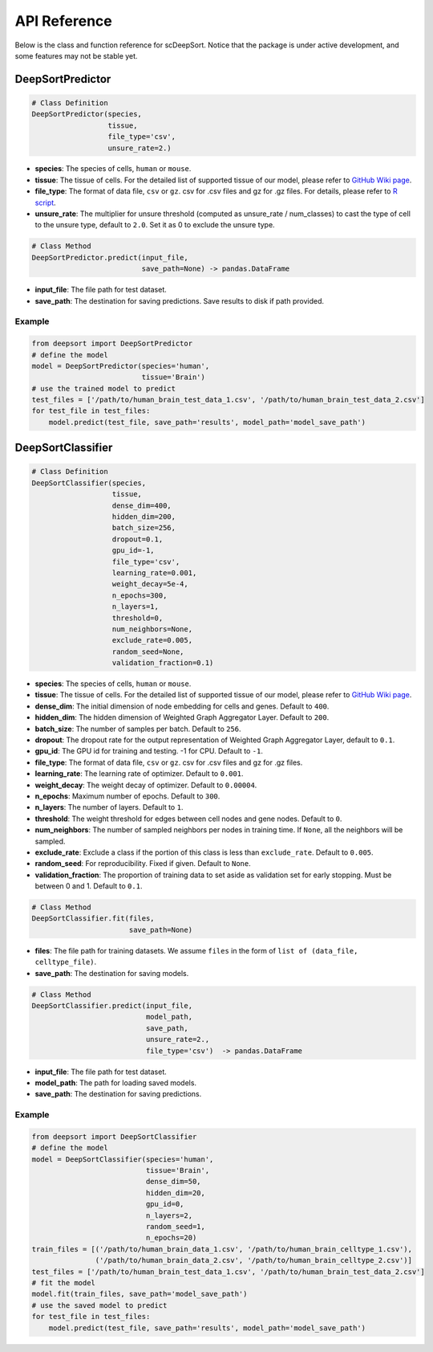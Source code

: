 API Reference
=============

Below is the class and function reference for scDeepSort. Notice that the package is under active development, and some features may not be stable yet.

DeepSortPredictor
-----------------

.. code-block:: python

    # Class Definition
    DeepSortPredictor(species,
                      tissue,
                      file_type='csv',
                      unsure_rate=2.)

- **species**: The species of cells, ``human`` or ``mouse``.
- **tissue**: The tissue of cells. For the detailed list of supported tissue of our model, please refer to `GitHub Wiki page <https://github.com/ZJUFanLab/scDeepSort/wiki>`_.
- **file_type**: The format of data file, ``csv`` or ``gz``. csv for .csv files and gz for .gz files. For details, please refer to `R script <https://github.com/ZJUFanLab/scDeepSort/blob/master/pre-process.R>`_.
- **unsure_rate**: The multiplier for unsure threshold (computed as unsure_rate / num_classes) to cast the type of cell to the unsure type, default to ``2.0``. Set it as 0 to exclude the unsure type.

.. code-block:: python

    # Class Method
    DeepSortPredictor.predict(input_file, 
                              save_path=None) -> pandas.DataFrame

- **input_file**: The file path for test dataset.
- **save_path**: The destination for saving predictions. Save results to disk if path provided.

Example
*******
.. code-block:: python

    from deepsort import DeepSortPredictor
    # define the model
    model = DeepSortPredictor(species='human',
                              tissue='Brain')
    # use the trained model to predict
    test_files = ['/path/to/human_brain_test_data_1.csv', '/path/to/human_brain_test_data_2.csv']
    for test_file in test_files:
        model.predict(test_file, save_path='results', model_path='model_save_path')
        
DeepSortClassifier
------------------

.. code-block:: python

    # Class Definition
    DeepSortClassifier(species,
                       tissue,
                       dense_dim=400,
                       hidden_dim=200,
                       batch_size=256,
                       dropout=0.1,
                       gpu_id=-1,
                       file_type='csv',
                       learning_rate=0.001,
                       weight_decay=5e-4,
                       n_epochs=300,
                       n_layers=1,
                       threshold=0,
                       num_neighbors=None,
                       exclude_rate=0.005,
                       random_seed=None,
                       validation_fraction=0.1)

- **species**: The species of cells, ``human`` or ``mouse``.
- **tissue**: The tissue of cells. For the detailed list of supported tissue of our model, please refer to `GitHub Wiki page <https://github.com/ZJUFanLab/scDeepSort/wiki>`_.
- **dense_dim**: The initial dimension of node embedding for cells and genes. Default to ``400``.
- **hidden_dim**: The hidden dimension of Weighted Graph Aggregator Layer. Default to ``200``.
- **batch_size**: The number of samples per batch. Default to ``256``.
- **dropout**: The dropout rate for the output representation of Weighted Graph Aggregator Layer, default to ``0.1``.
- **gpu_id**: The GPU id for training and testing. -1 for CPU. Default to ``-1``.
- **file_type**: The format of data file, ``csv`` or ``gz``. csv for .csv files and gz for .gz files.
- **learning_rate**: The learning rate of optimizer. Default to ``0.001``.
- **weight_decay**: The weight decay of optimizer. Default to ``0.00004``.
- **n_epochs**: Maximum number of epochs. Default to ``300``. 
- **n_layers**: The number of layers. Default to ``1``.
- **threshold**: The weight threshold for edges between cell nodes and gene nodes. Default to ``0``.
- **num_neighbors**: The number of sampled neighbors per nodes in training time. If ``None``, all the neighbors will be sampled.
- **exclude_rate**: Exclude a class if the portion of this class is less than ``exclude_rate``. Default to ``0.005``.
- **random_seed**: For reproducibility. Fixed if given. Default to ``None``.
- **validation_fraction**: The proportion of training data to set aside as validation set for early stopping. Must be between 0 and 1. Default to ``0.1``.

.. code-block:: python

    # Class Method
    DeepSortClassifier.fit(files, 
                           save_path=None)

- **files**: The file path for training datasets. We assume ``files`` in the form of ``list of (data_file, celltype_file)``.
- **save_path**: The destination for saving models.

.. code-block:: python

    # Class Method
    DeepSortClassifier.predict(input_file, 
                               model_path, 
                               save_path,
                               unsure_rate=2., 
                               file_type='csv')  -> pandas.DataFrame

- **input_file**: The file path for test dataset.
- **model_path**: The path for loading saved models.
- **save_path**: The destination for saving predictions.

Example
*******

.. code-block:: python

    from deepsort import DeepSortClassifier
    # define the model
    model = DeepSortClassifier(species='human',
                               tissue='Brain',
                               dense_dim=50,
                               hidden_dim=20,
                               gpu_id=0,
                               n_layers=2,
                               random_seed=1,
                               n_epochs=20)
    train_files = [('/path/to/human_brain_data_1.csv', '/path/to/human_brain_celltype_1.csv'),
                   ('/path/to/human_brain_data_2.csv', '/path/to/human_brain_celltype_2.csv')]
    test_files = ['/path/to/human_brain_test_data_1.csv', '/path/to/human_brain_test_data_2.csv']
    # fit the model
    model.fit(train_files, save_path='model_save_path')
    # use the saved model to predict
    for test_file in test_files:
        model.predict(test_file, save_path='results', model_path='model_save_path')

